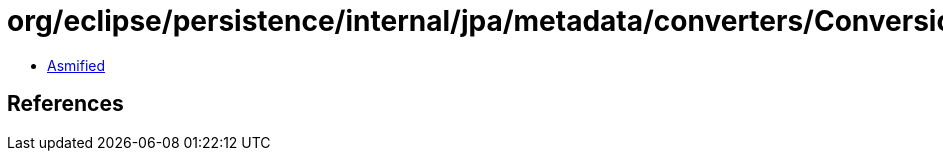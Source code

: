 = org/eclipse/persistence/internal/jpa/metadata/converters/ConversionValueMetadata.class

 - link:ConversionValueMetadata-asmified.java[Asmified]

== References

